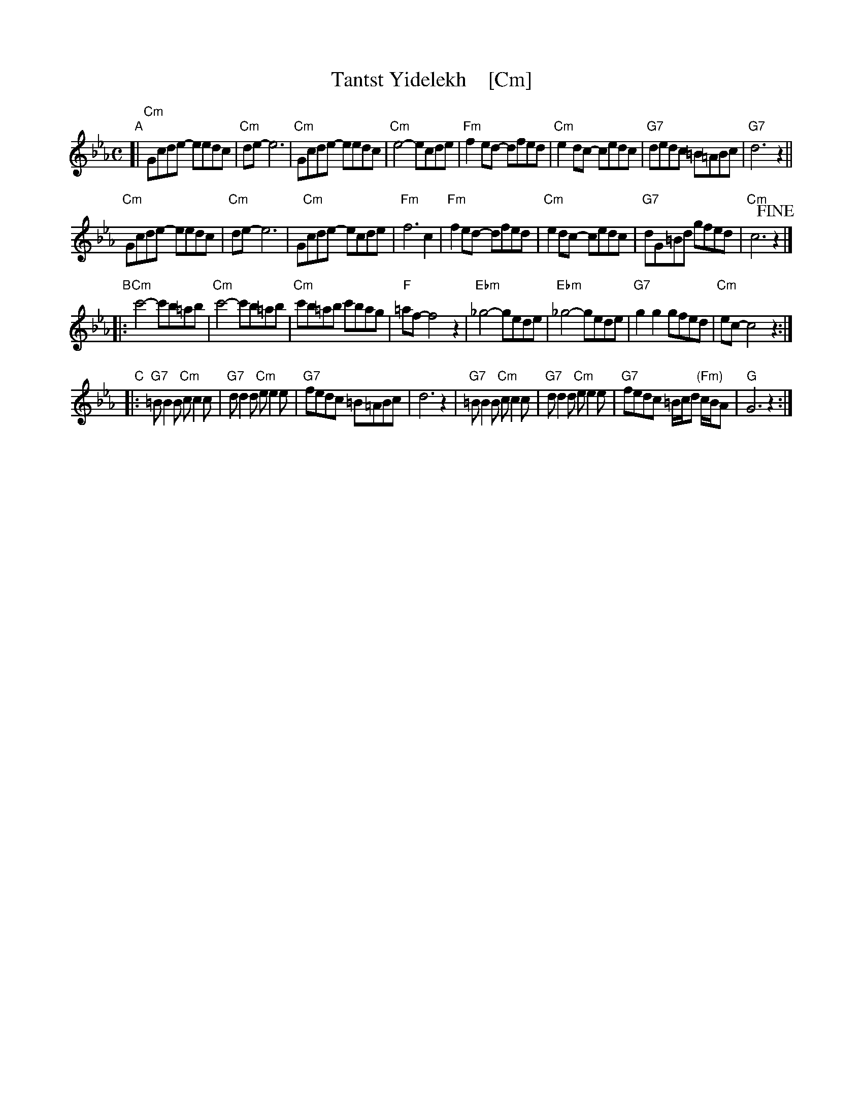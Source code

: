 X: 1
T: Tantst Yidelekh    [Cm]
S: Transcription by Steve Rauch, from a Klezmatics recording
Z: 2015 John Chambers <jc:trillian.mit.edu>
R: freilach
M: C
L: 1/8
K: Cm
"A"[|\
"Cm"Gcde- eedc | "Cm"de- e6 | "Cm"Gcde- eedc | "Cm"e4- ecde |\
"Fm"f2ed- dfed | "Cm"e2dc- cedc | "G7"dedc =B=ABc | "G7"d6 z2 ||
"Cm"Gcde- eedc | "Cm"de- e6 | G"Cm"cde- ecde | "Fm"f6 c2 |\
"Fm"f2ed- dfed | "Cm"e2dc- cedc | "G7"dG=Bd gfed | "Cm"c6 !fine!z2 |]
"B"|:\
"Cm"c'4- c'b=ab | "Cm"c'4- c'b=ab | "Cm"c'b=ab c'bag | "F"=af- f4 z2 |\
"Ebm"_g4- gede | "Ebm"_g4- gede | "G7"g2g2 gfed | "Cm"ec- c4 z2 :|
"C"|:\
"G7"=BB2B "Cm"cc2c | "G7"dd2d "Cm"ee2e | "G7"fedc =B=ABc | d6 z2 |\
"G7"=BB2B "Cm"cc2c | "G7"dd2d "Cm"ee2e | "G7"fedc =B/c/d "(Fm)"c/B/A | "G"G6 z2 :|
